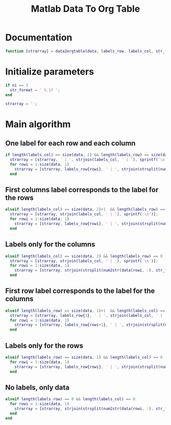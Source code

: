 #+TITLE: Matlab Data To Org Table
#+PROPERTY: header-args:matlab :tangle data2orgtable.m

* Documentation
#+begin_src matlab
  function [strarray] = data2orgtable(data, labels_row, labels_col, str_format)
#+end_src

* Initialize parameters
#+begin_src matlab
  if ni == 3
    str_format = ' %.1f ';
  end

  strarray = '';
#+end_src

* Main algorithm
** One label for each row and each column
#+begin_src matlab
  if length(labels_col) == size(data, 2) && length(labels_row) == size(data, 1)
    strarray = [strarray, ' | ', strjoin(labels_col, ' | '), sprintf('\n')];
    for rowi = 1:size(data, 1)
      strarray = [strarray, labels_row{rowi}, ' | ', strjoin(strsplit(num2str(data(rowi, :), str_format)), ' | '), sprintf('\n')];
    end
#+end_src

** First columns label corresponds to the label for the rows
#+begin_src matlab
  elseif length(labels_col) == size(data, 2)+1  && length(labels_row) == size(data, 1)
    strarray = [strarray, strjoin(labels_col, ' | '), sprintf('\n')];
    for rowi = 1:size(data, 1)
      strarray = [strarray, labels_row{rowi}, ' | ', strjoin(strsplit(num2str(data(rowi, :), str_format)), ' | '), sprintf('\n')];
    end
#+end_src

** Labels only for the columns
#+begin_src matlab
  elseif length(labels_col) == size(data, 2) && length(labels_row) == 0
    strarray = [strarray, strjoin(labels_col, ' | '), sprintf('\n')];
    for rowi = 1:size(data, 1)
      strarray = [strarray, strjoin(strsplit(num2str(data(rowi, :), str_format)), ' | '), sprintf('\n')];
    end
#+end_src

** First row label corresponds to the label for the columns
#+begin_src matlab
  elseif length(labels_row) == size(data, 1)+1  && length(labels_col) == size(data, 2)
    strarray = [strarray, labels_row{1}, ' | ', strjoin(labels_col, ' | '), sprintf('\n')];
    for rowi = 1:size(data, 1)
      strarray = [strarray, labels_row{rowi+1}, ' | ', strjoin(strsplit(num2str(data(rowi, :), str_format)), ' | '), sprintf('\n')];
    end
#+end_src

** Labels only for the rows
#+begin_src matlab
  elseif length(labels_row) == size(data, 1) && length(labels_col) == 0
    for rowi = 1:size(data, 1)
      strarray = [strarray, labels_row{rowi}, ' | ', strjoin(strsplit(num2str(data(rowi, :), str_format)), ' | '), sprintf('\n')];
    end
#+end_src

** No labels, only data
#+begin_src matlab
  elseif length(labels_row) == 0 && length(labels_col) == 0
    for rowi = 1:size(data, 1)
      strarray = [strarray, strjoin(strsplit(num2str(data(rowi, :), str_format)), ' | '), sprintf('\n')];
    end
  end
#+end_src
